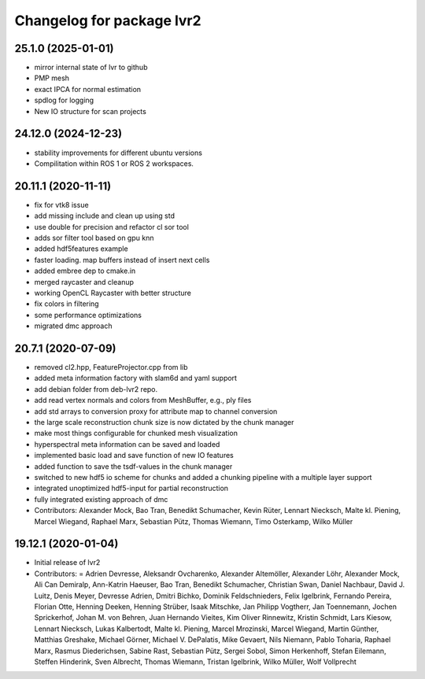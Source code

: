 ^^^^^^^^^^^^^^^^^^^^^^^^^^
Changelog for package lvr2
^^^^^^^^^^^^^^^^^^^^^^^^^^

25.1.0 (2025-01-01)
--------------------
* mirror internal state of lvr to github
* PMP mesh
* exact IPCA for normal estimation
* spdlog for logging
* New IO structure for scan projects

24.12.0 (2024-12-23)
--------------------
* stability improvements for different ubuntu versions
* Compilitation within ROS 1 or ROS 2 workspaces.

20.11.1 (2020-11-11)
--------------------
* fix for vtk8 issue
* add missing include and clean up using std
* use double for precision and refactor cl sor tool
* adds sor filter tool based on gpu knn
* added hdf5features example
* faster loading. map buffers instead of insert next cells
* added embree dep to cmake.in
* merged raycaster and cleanup
* working OpenCL Raycaster with better structure
* fix colors in filtering
* some performance optimizations
* migrated dmc approach

20.7.1 (2020-07-09)
-------------------
* removed cl2.hpp, FeatureProjector.cpp from lib
* added meta information factory with slam6d and yaml support
* add debian folder from deb-lvr2 repo.
* add read vertex normals and colors from MeshBuffer, e.g., ply files
* add std arrays to conversion proxy for attribute map to channel conversion
* the large scale reconstruction chunk size is now dictated by the chunk manager
* make most things configurable for chunked mesh visualization
* hyperspectral meta information can be saved and loaded
* implemented basic load and save function of new IO features
* added function to save the tsdf-values in the chunk manager
* switched to new hdf5 io scheme for chunks and added a chunking pipeline with a multiple layer support
* integrated unoptimized hdf5-input for partial reconstruction
* fully integrated existing approach of dmc
* Contributors: Alexander Mock, Bao Tran, Benedikt Schumacher, Kevin Rüter, Lennart Niecksch, Malte kl. Piening, Marcel Wiegand, Raphael Marx, Sebastian Pütz, Thomas Wiemann, Timo Osterkamp, Wilko Müller

19.12.1 (2020-01-04)
--------------------
* Initial release of lvr2
* Contributors: = Adrien Devresse, Aleksandr Ovcharenko, Alexander Altemöller, Alexander Löhr, Alexander Mock, Ali Can Demiralp, Ann-Katrin Haeuser, Bao Tran, Benedikt Schumacher, Christian Swan, Daniel Nachbaur, David J. Luitz, Denis Meyer, Devresse Adrien, Dmitri Bichko, Dominik Feldschnieders, Felix Igelbrink, Fernando Pereira, Florian Otte, Henning Deeken, Henning Strüber, Isaak Mitschke, Jan Philipp Vogtherr, Jan Toennemann, Jochen Sprickerhof, Johan M. von Behren, Juan Hernando Vieites, Kim Oliver Rinnewitz, Kristin Schmidt, Lars Kiesow, Lennart Niecksch, Lukas Kalbertodt, Malte kl. Piening, Marcel Mrozinski, Marcel Wiegand, Martin Günther, Matthias Greshake, Michael Görner, Michael V. DePalatis, Mike Gevaert, Nils Niemann, Pablo Toharia, Raphael Marx, Rasmus Diederichsen, Sabine Rast, Sebastian Pütz, Sergei Sobol, Simon Herkenhoff, Stefan Eilemann, Steffen Hinderink, Sven Albrecht, Thomas Wiemann, Tristan Igelbrink, Wilko Müller, Wolf Vollprecht

